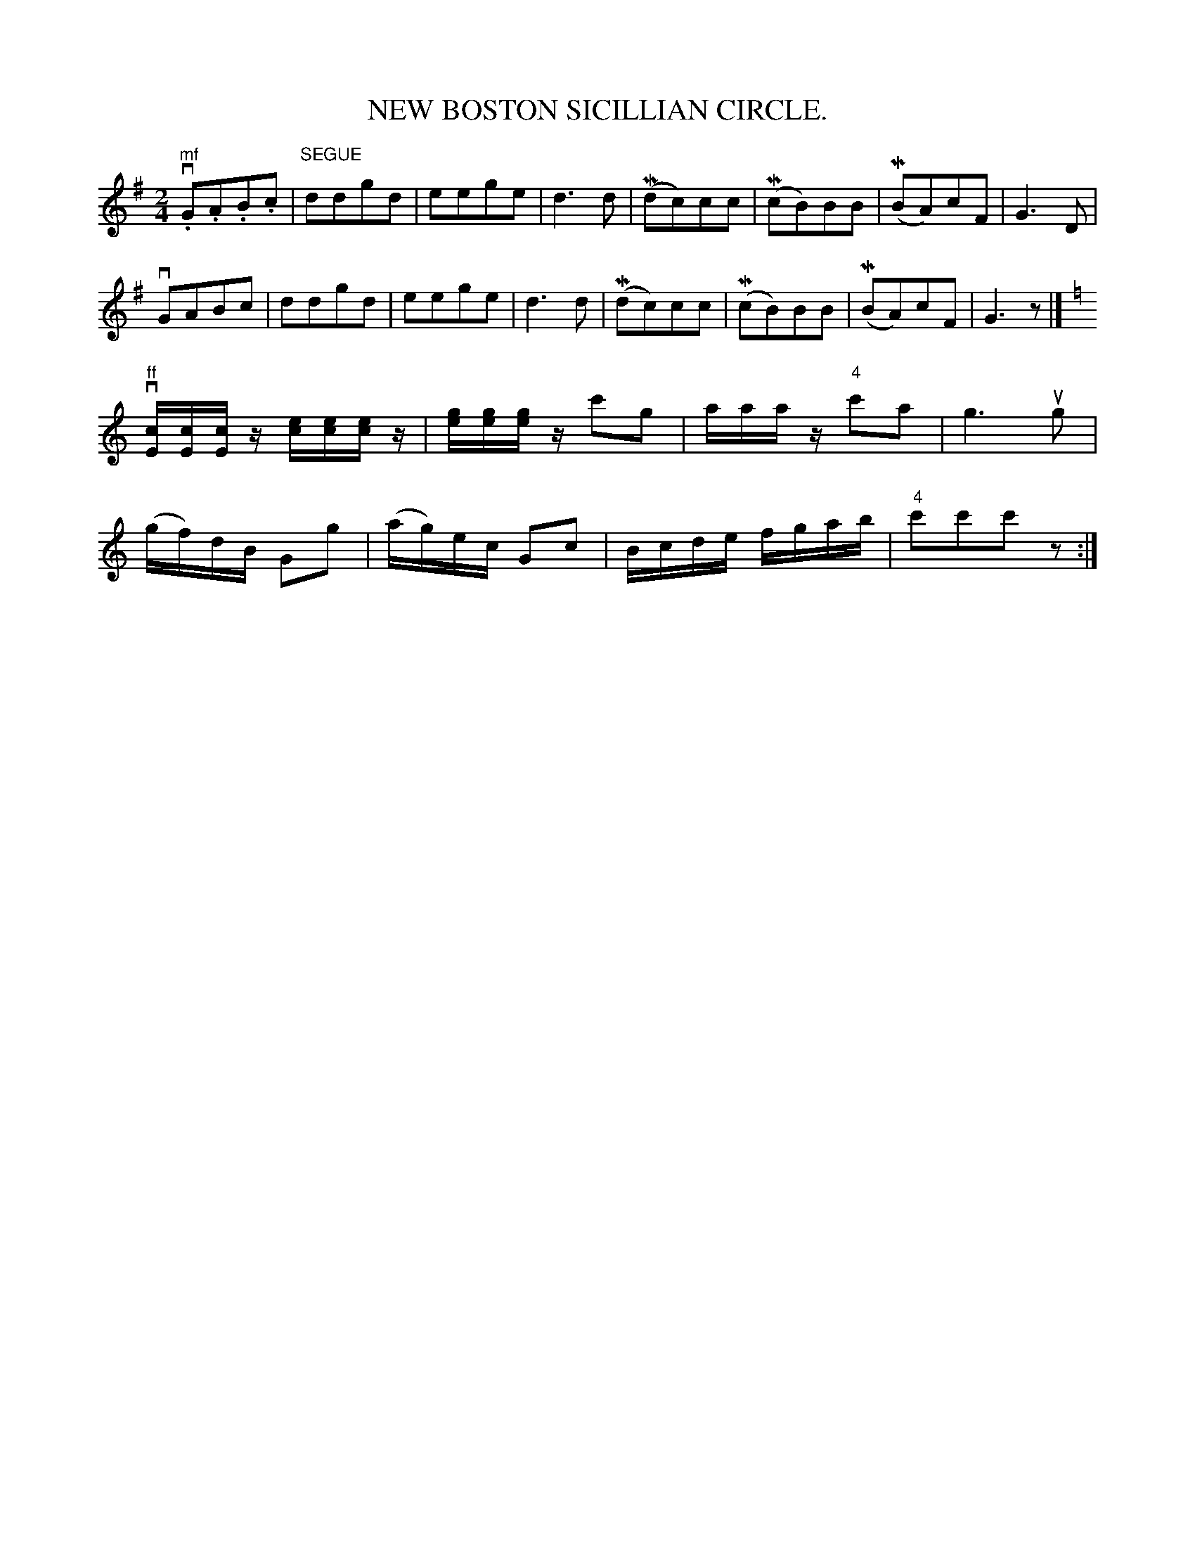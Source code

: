 X:5
T:NEW BOSTON SICILLIAN CIRCLE.
N:SICILLIAN CIRCLE. -- Right and left.  Cross four hands half round,
N:back with left hands.  Ladies chain.  All forward and back,
N:forward, pass by  to next couples. [Repeat:.]
B:Coles 26.5
Z:John B. Walsh, <walsh:mat:h.ubc.ca> 5/17/02
M:2/4
L:1/8
K:G
"mf"v.G.A.B.c|"SEGUE"ddgd|eege|d3 d|(Mdc)cc|(McB)BB|(MBA)cF|G3 D|
vGABc|ddgd|eege|d3d|(Mdc)cc|(McB)BB|(MBA)cF|G3z|]
K:C
L:1/16
"ff"v[cE][cE][cE] z [ec][ec][ec]z |\
 [ge][ge][ge] z c'2g2 |aaaz "4"c'2a2 | g6 ug2|
(gf)dB G2g2 | (ag)ec G2c2|Bcde fgab| "4"c'2c'2c'2 z2:|
